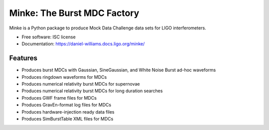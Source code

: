 ===============================
Minke: The Burst MDC Factory
===============================

.. image:: https://zenodo.org/badge/53331163.svg
   :target: https://zenodo.org/badge/latestdoi/53331163
	    
..
   .. image:: https://img.shields.io/pypi/v/minke.svg
	      :target: https://pypi.python.org/pypi/minke

.. image:: https://www.singularity-hub.org/static/img/hosted-singularity--hub-%23e32929.svg
	   :target: https://singularity-hub.org/collections/504
	   :alt: Singularity image 

.. image:: https://git.ligo.org/daniel-williams/minke/badges/master/pipeline.svg
	   :target: https://git.ligo.org/daniel-williams/minke/commits/master
	   :alt: Pipeline Status
		
.. image:: https://code.daniel-williams.co.uk/minke/_images/minke.png
	   :alt: Project Minke Logo
		 
.. image:: https://git.ligo.org/daniel-williams/minke/badges/master/coverage.svg
	   :target: https://git.ligo.org/daniel-williams/minke/commits/master"
	   :alt: Coverage report
	 

		 
Minke is a Python package to produce Mock Data Challenge data sets for LIGO interferometers.

* Free software: ISC license
* Documentation: https://daniel-williams.docs.ligo.org/minke/

Features
--------

* Produces burst MDCs with Gaussian, SineGaussian, and White Noise Burst ad-hoc waveforms
* Produces ringdown waveforms for MDCs
* Produces numerical relativity burst MDCs for supernovae
* Produces numerical relativity burst MDCs for long duration searches
* Produces GWF frame files for MDCs
* Produces GravEn-format log files for MDCs
* Produces hardware-injection ready data files
* Produces SimBurstTable XML files for MDCs

